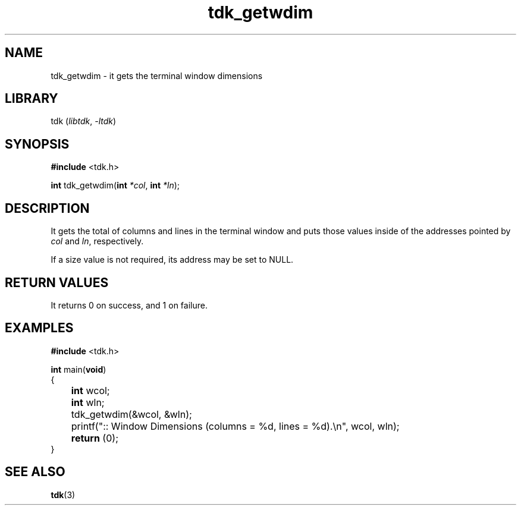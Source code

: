 .TH tdk_getwdim 3 ${VERSION}

.SH NAME

.PP
tdk_getwdim - it gets the terminal window dimensions

.SH LIBRARY

.PP
tdk (\fIlibtdk\fR, \fI-ltdk\fR)

.SH SYNOPSIS

.nf
\fB#include\fR <tdk.h>

\fBint\fR tdk_getwdim(\fBint\fR \fI*col\fR, \fBint\fR \fI*ln\fR);
.fi

.SH DESCRIPTION

.PP
It gets the total of columns and lines in the terminal window and puts those
values inside of the addresses pointed by \fIcol\fR and \fIln\fR, respectively.

.PP
If a size value is not required, its address may be set to NULL.

.SH RETURN VALUES

.PP
It returns 0 on success, and 1 on failure.

.SH EXAMPLES

.nf
\fB#include\fR <tdk.h>

\fBint\fR main(\fBvoid\fR)
{
	\fBint\fR wcol;
	\fBint\fR wln;
	tdk_getwdim(&wcol, &wln);
	printf(":: Window Dimensions (columns = %d, lines = %d).\\n", wcol, wln);
	\fBreturn\fR (0);
}
.fi

.SH SEE ALSO

.BR tdk (3)
